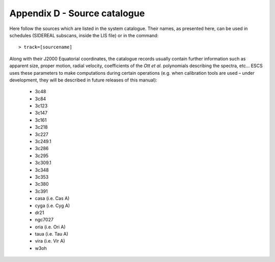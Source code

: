 .. _EN_Appendix-D-Source-catalogue:

*****************************
Appendix D - Source catalogue
*****************************

Here follow the sources which are listed in the system catalogue. 
Their names, as presented here, can be used in schedules (SIDEREAL subscans, 
inside the LIS file) or in the command:: 

    > track=[sourcename]

Along with their J2000 Equatorial coordinates, the catalogue records usually 
contain further information such as apparent size, proper motion, radial 
velocity, coefficients of the *Ott et al.* polynomials describing the spectra, 
etc… ESCS uses these parameters to make computations during certain 
operations (e.g. when calibration tools are used – under development, they 
will be described in future releases of this manual):


	* 3c48 
	* 3c84
	* 3c123
	* 3c147
	* 3c161
	* 3c218
	* 3c227
	* 3c249.1
	* 3c286
	* 3c295
	* 3c309.1
	* 3c348
	* 3c353
	* 3c380
	* 3c391
	* casa 	(i.e. Cas A)
	* cyga 	(i.e. Cyg A)
	* dr21
	* ngc7027
	* oria	(i.e. Ori A)
	* taua 	(i.e. Tau A)
	* vira 	(i.e. Vir A)
	* w3oh
 